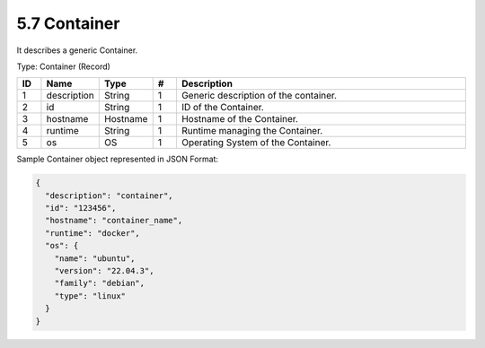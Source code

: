 5.7 Container
=============

It describes a generic Container.

Type: Container (Record)

.. list-table::
   :widths: 3 4 4 3 40
   :header-rows: 1

   * - ID
     - Name
     - Type
     - #
     - Description
   * - 1
     - description
     - String
     - 1
     - Generic description of the container.
   * - 2
     - id
     - String
     - 1
     - ID of the Container.
   * - 3
     - hostname
     - Hostname
     - 1
     - Hostname of the Container.
   * - 4
     - runtime
     - String
     - 1
     - Runtime managing the Container.
   * - 5
     - os
     - OS
     - 1
     - Operating System of the Container.

Sample Container object represented in JSON Format:

.. code:: json

   {
     "description": "container",
     "id": "123456",
     "hostname": "container_name",
     "runtime": "docker",
     "os": {
       "name": "ubuntu",
       "version": "22.04.3",
       "family": "debian",
       "type": "linux"
     }
   }

